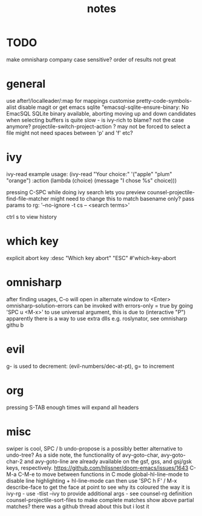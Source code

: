 #+TITLE: notes

* TODO
make omnisharp company case sensitive? order of results not great
* general
use after!/localleader/:map for mappings
customise pretty-code-symbols-alist
disable magit or get emacs sqlite "emacsql-sqlite-ensure-binary: No EmacSQL SQLite binary available, aborting
moving up and down candidates when selecting buffers is quite slow - is ivy-rich to blame?
not the case anymore?
projectile-switch-project-action ? may not be forced to select a file
might not need spaces between 'p' and 'f' etc?

* ivy
ivy-read example usage:
(ivy-read "Your choice:"
'("apple" "plum" "orange")
:action (lambda (choice)
(message "I chose %s" choice)))

pressing C-SPC while doing ivy search lets you preview
counsel-projectile-find-file-matcher might need to change this to match basename only?
pass params to rg: '--no-ignore -t cs -- <search terms>'

ctrl s to view history
* which key
explicit abort key
:desc "Which key abort" "ESC" #'which-key-abort

* omnisharp
after finding usages, C-o will open in alternate window to <Enter>
omnisharp-solution-errors can be invoked with errors-only = true by going 'SPC u <M-x>' to use universal argument, this is due to (interactive "P")
apparently there is a way to use extra dlls e.g. roslynator, see omnisharp githu b

* evil
g- is used to decrement: (evil-numbers/dec-at-pt), g= to increment

* org
pressing S-TAB enough times will expand all headers

* misc
swiper is cool, SPC / b
undo-propose is a possibly better alternative to undo-tree?
As a side note, the functionality of avy-goto-char, avy-goto-char-2 and avy-goto-line are already available on the gsf, gss, and gsj/gsk keys, respectively. https://github.com/hlissner/doom-emacs/issues/1643
C-M-a C-M-e to move between functions in C mode
global-hl-line-mode to disable line highlighting + hl-line-mode
can then use 'SPC h F' / M-x describe-face to get the face at point to see why its coloured the way it is
ivy-rg - use -tlist --ivy to provide additional args - see counsel-rg definition
counsel-projectile-sort-files to make complete matches show above partial matches?
there was a github thread about this but i lost it